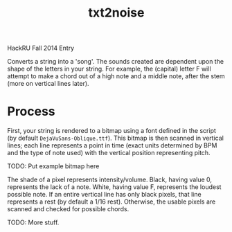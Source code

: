 #+Title: txt2noise

HackRU Fall 2014 Entry

Converts a string into a 'song'. The sounds created are dependent upon the shape of the letters in your string. For example, the (capital) letter F will attempt to make a chord out of a high note and a middle note, after the stem (more on vertical lines later).

* Process

First, your string is rendered to a bitmap using a font defined in the script (by default ~DejaVuSans-Oblique.ttf~). This bitmap is then scanned in vertical lines; each line represents a point in time (exact units determined by BPM and the type of note used) with the vertical position representing pitch.

TODO: Put example bitmap here

The shade of a pixel represents intensity/volume. Black, having value 0, represents the lack of a note. White, having value F, represents the loudest possible note. If an entire vertical line has only black pixels, that line represents a rest (by default a 1/16 rest). Otherwise, the usable pixels are scanned and checked for possible chords.

TODO: More stuff.
